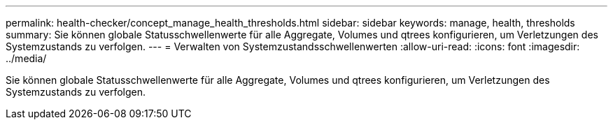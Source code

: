 ---
permalink: health-checker/concept_manage_health_thresholds.html 
sidebar: sidebar 
keywords: manage, health, thresholds 
summary: Sie können globale Statusschwellenwerte für alle Aggregate, Volumes und qtrees konfigurieren, um Verletzungen des Systemzustands zu verfolgen. 
---
= Verwalten von Systemzustandsschwellenwerten
:allow-uri-read: 
:icons: font
:imagesdir: ../media/


[role="lead"]
Sie können globale Statusschwellenwerte für alle Aggregate, Volumes und qtrees konfigurieren, um Verletzungen des Systemzustands zu verfolgen.
